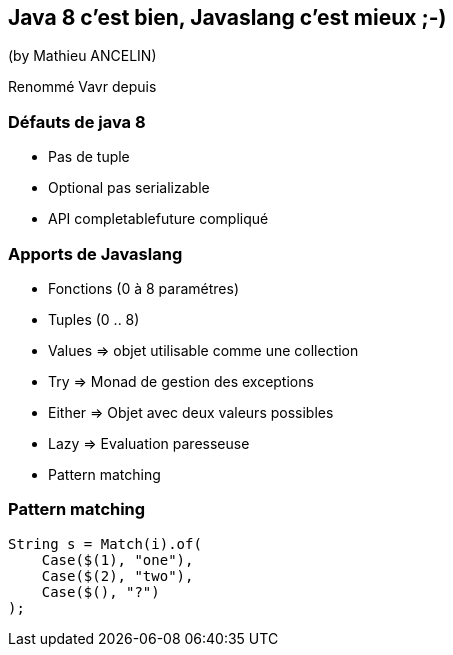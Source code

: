 == Java 8 c'est bien, Javaslang c'est mieux ;-)
(by Mathieu ANCELIN)

Renommé Vavr depuis

=== Défauts de java 8

* Pas de tuple
* Optional pas serializable
* API completablefuture compliqué

=== Apports de Javaslang

* Fonctions (0 à 8 paramétres)
* Tuples (0 .. 8)
* Values => objet utilisable comme une collection
* Try => Monad de gestion des exceptions
* Either => Objet avec deux valeurs possibles
* Lazy => Evaluation paresseuse
* Pattern matching

=== Pattern matching

[source]
----
String s = Match(i).of(
    Case($(1), "one"),
    Case($(2), "two"),
    Case($(), "?")
);
----